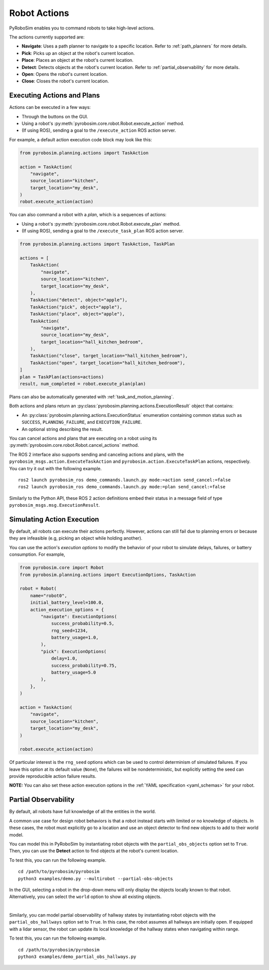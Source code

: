 .. _robot_actions:

Robot Actions
=============

PyRoboSim enables you to command robots to take high-level actions.

The actions currently supported are:

* **Navigate**: Uses a path planner to navigate to a specific location. Refer to :ref:`path_planners` for more details.
* **Pick**: Picks up an object at the robot's current location.
* **Place**: Places an object at the robot's current location.
* **Detect**: Detects objects at the robot's current location. Refer to :ref:`partial_observability` for more details.
* **Open**: Opens the robot's current location.
* **Close**: Closes the robot's current location.


Executing Actions and Plans
---------------------------

Actions can be executed in a few ways:

* Through the buttons on the GUI.
* Using a robot's :py:meth:`pyrobosim.core.robot.Robot.execute_action` method.
* (If using ROS), sending a goal to the ``/execute_action`` ROS action server.

For example, a default action execution code block may look like this:

.. code-block:: python

    from pyrobosim.planning.actions import TaskAction

    action = TaskAction(
        "navigate",
        source_location="kitchen",
        target_location="my_desk",
    )
    robot.execute_action(action)

You can also command a robot with a *plan*, which is a sequences of actions:

* Using a robot's :py:meth:`pyrobosim.core.robot.Robot.execute_plan` method.
* (If using ROS), sending a goal to the ``/execute_task_plan`` ROS action server.

.. code-block:: python

    from pyrobosim.planning.actions import TaskAction, TaskPlan

    actions = [
        TaskAction(
            "navigate",
            source_location="kitchen",
            target_location="my_desk",
        ),
        TaskAction("detect", object="apple"),
        TaskAction("pick", object="apple"),
        TaskAction("place", object="apple"),
        TaskAction(
            "navigate",
            source_location="my_desk",
            target_location="hall_kitchen_bedroom",
        ),
        TaskAction("close", target_location="hall_kitchen_bedroom"),
        TaskAction("open", target_location="hall_kitchen_bedroom"),
    ]
    plan = TaskPlan(actions=actions)
    result, num_completed = robot.execute_plan(plan)

Plans can also be automatically generated with :ref:`task_and_motion_planning`.

Both actions and plans return an :py:class:`pyrobosim.planning.actions.ExecutionResult` object that contains:

* An :py:class:`pyrobosim.planning.actions.ExecutionStatus` enumeration containing common status such as ``SUCCESS``, ``PLANNING_FAILURE``, and ``EXECUTION_FAILURE``.
* An optional string describing the result.

You can cancel actions and plans that are executing on a robot using its :py:meth:`pyrobosim.core.robot.Robot.cancel_actions` method.

The ROS 2 interface also supports sending and canceling actions and plans, with the ``pyrobosim_msgs.action.ExecuteTaskAction`` and ``pyrobosim.action.ExecuteTaskPlan`` actions, respectively.
You can try it out with the following example.

::

    ros2 launch pyrobosim_ros demo_commands.launch.py mode:=action send_cancel:=false
    ros2 launch pyrobosim_ros demo_commands.launch.py mode:=plan send_cancel:=false

Similarly to the Python API, these ROS 2 action definitions embed their status in a message field of type ``pyrobosim_msgs.msg.ExecutionResult``.


.. _simulating_action_execution:

Simulating Action Execution
---------------------------

By default, all robots can execute their actions perfectly.
However, actions can still fail due to planning errors or because they are infeasible (e.g, picking an object while holding another).

You can use the action's *execution options* to modify the behavior of your robot to simulate delays, failures, or battery consumption.
For example,

.. code-block:: python

    from pyrobosim.core import Robot
    from pyrobosim.planning.actions import ExecutionOptions, TaskAction

    robot = Robot(
        name="robot0",
        initial_battery_level=100.0,
        action_execution_options = {
            "navigate": ExecutionOptions(
                success_probability=0.5,
                rng_seed=1234,
                battery_usage=1.0,
            ),
            "pick": ExecutionOptions(
                delay=1.0,
                success_probability=0.75,
                battery_usage=5.0
            ),
        },
    )

    action = TaskAction(
        "navigate",
        source_location="kitchen",
        target_location="my_desk",
    )

    robot.execute_action(action)


Of particular interest is the ``rng_seed`` options which can be used to control determinism of simulated failures.
If you leave this option at its default value (``None``), the failures will be nondeterministic, but explicitly setting the seed can provide reproducible action failure results.

**NOTE:** You can also set these action execution options in the :ref:`YAML specification <yaml_schemas>` for your robot.


.. _partial_observability:

Partial Observability
---------------------

By default, all robots have full knowledge of all the entities in the world.

A common use case for design robot behaviors is that a robot instead starts with limited or no knowledge of objects.
In these cases, the robot must explicitly go to a location and use an object detector to find new objects to add to their world model.

You can model this in PyRoboSim by instantiating robot objects with the ``partial_obs_objects`` option set to ``True``.
Then, you can use the **Detect** action to find objects at the robot's current location.

To test this, you can run the following example.

::

    cd /path/to/pyrobosim/pyrobosim
    python3 examples/demo.py --multirobot --partial-obs-objects

In the GUI, selecting a robot in the drop-down menu will only display the objects locally known to that robot.
Alternatively, you can select the ``world`` option to show all existing objects.

.. image:: ../media/pyrobosim_partial_observability.png
    :align: center
    :width: 720px
    :alt: Partial observability in the PyRoboSim GUI.

|


Similarly, you can model partial observability of hallway states by instantiating robot objects with the ``partial_obs_hallways`` option set to ``True``.
In this case, the robot assumes all hallways are initially open.
If equipped with a lidar sensor, the robot can update its local knowledge of the hallway states when navigating within range.

To test this, you can run the following example.

::

    cd /path/to/pyrobosim/pyrobosim
    python3 examples/demo_partial_obs_hallways.py
